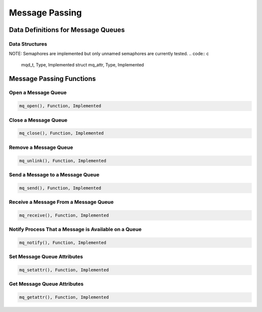 .. comment SPDX-License-Identifier: CC-BY-SA-4.0

Message Passing
###############

Data Definitions for Message Queues
===================================

Data Structures
---------------

NOTE: Semaphores are implemented but only unnamed semaphores
are currently tested.
.. code:: c

    mqd_t, Type, Implemented
    struct mq_attr, Type, Implemented

Message Passing Functions
=========================

Open a Message Queue
--------------------

.. code:: c

    mq_open(), Function, Implemented

Close a Message Queue
---------------------

.. code:: c

    mq_close(), Function, Implemented

Remove a Message Queue
----------------------

.. code:: c

    mq_unlink(), Function, Implemented

Send a Message to a Message Queue
---------------------------------

.. code:: c

    mq_send(), Function, Implemented

Receive a Message From a Message Queue
--------------------------------------

.. code:: c

    mq_receive(), Function, Implemented

Notify Process That a Message is Available on a Queue
-----------------------------------------------------

.. code:: c

    mq_notify(), Function, Implemented

Set Message Queue Attributes
----------------------------

.. code:: c

    mq_setattr(), Function, Implemented

Get Message Queue Attributes
----------------------------

.. code:: c

    mq_getattr(), Function, Implemented

.. COMMENT: COPYRIGHT (c) 1988-2002.

.. COMMENT: On-Line Applications Research Corporation (OAR).

.. COMMENT: All rights reserved.


